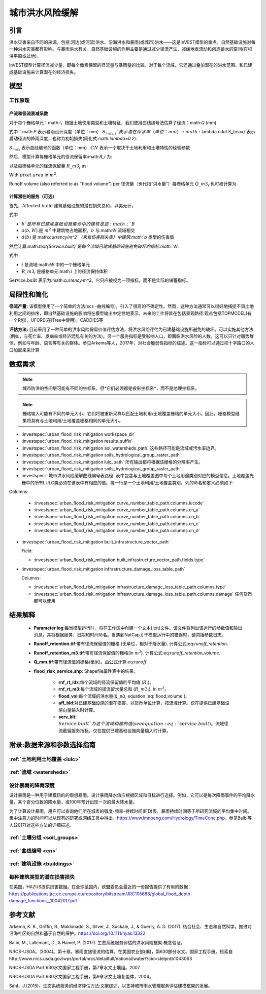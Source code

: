﻿.. _ufrm:

****************
城市洪水风险缓解
****************

引言
============

洪水灾害来自不同的来源，包括:河边(或河流)洪水、沿海洪水和暴雨(或城市)洪水——这是InVEST模型的重点。自然基础设施对每一种洪水灾害都有影响。与暴雨洪水有关，自然基础设施的作用主要是通过减少径流产生、减缓地表流动和创造蓄水的空间(在积洪平原或盆地)。

InVEST模型计算径流减少量，即每个像素保留的径流量与暴雨量的比较。对于每个流域，它还通过叠加潜在的洪水范围、和已建成基础设施来计算潜在的经济损失。

模型
=========

工作原理
^^^^^^^^^^^^

产流和径流衰减系数
----------------------------------------------

对于每个栅格单元：math:`i`，根据土地使用类型和土壤特征，我们使用曲线编号法估算了径流：math:`Q` (mm)


.. math:: Q_{p,i} = \begin{Bmatrix}
        \frac{(P - \lambda S_{max_i})^2}{P + (1-\lambda) S_{max,i}} & if & P > \lambda \cdot S_{max,i} \\
        0 & & otherwise
        \end{Bmatrix}
    :label: runoff

式中：math:`P` 表示暴雨设计深度（单位：mm）
:math:`S_{max,i}`表示潜在保水率（单位：mm）
:math:`\lambda \cdot S_{max}`表示启动径流的降雨深度，也称为初始损失(简化式:math:`\lambda=0.2`).

:math:`S_{max}` 表示曲线编号的函数（单位：mm）
:math:`CN` 表示一个取决于土地利用和土壤特性的经验参数


.. math:: S_{max,i}=\frac{25400}{CN_i}-254
   :label:

然后，模型计算每栅格单元的径流保留率:math:`R_i` 为:

.. math:: R_i=1-\frac{Q_{p,i}}{P}
   :label: runoff_retention
　　

以及每栅格单元的径流保留量 :math:`R\_m3_i` as:

.. math:: R\_m3_i=R_i\cdot P\cdot pixel.area\cdot 10^{-3}
   :label: runoff_retention_volume

With :math:`pixel.area` in :math:`m^2`.

Runoff volume (also referred to as "flood volume") per 
径流量（也代指“洪水量”）每栅格单元 :math:`Q\_m3_i` 也可被计算为

.. math:: Q\_m3_i=Q_{p,i}\cdot pixel.area\cdot 10^{-3}
   :label: flood_volume

计算潜在的服务（可选）
--------------------------------------

首先，:math:`\text{Affected.build}` 建筑基础设施的潜在损失总和，以美元计，

.. math:: \text{Affected.build}_W = \sum_{b ∈ B}a(b,W)·d(b)
   :label: affected build

式中

* :math:`b`是所有已建成基础设施集合中的建筑足迹:math:`B`
* :math:`a(b,W)`:是 :math:`m^2` 中建筑物占地面积，:math:`b` 与:math:`W` 流域相交
* :math:`d(b)` 是:math:`currency/m^2`（来自伤害损失表）中建筑:math:`b` 类型的伤害值

然后计算:math:`\text{Service.built}`是每个流域已建成基础设施避免破坏的指标:math:`W`:

.. math:: \text{Service.built}_W=\text{Affected.build}_W·\sum_{i ∈ W}R\_m3_i
   :label: service.built

式中

* :math:`i` 是流域:math:`W` 中的一个栅格单元
* :math:`R\_m3_i` 是栅格单元:math:`i` 上的径流保持体积

:math:`\text{Service.built}` 表示为:math:`currency·m^3`。它只应被视为一项指标，而不是实际的储蓄指标。

局限性和简化
============

**径流产量:** 该模型使用了一个简单的方法(scs -曲线编号)，引入了很高的不确定性。然而，这种方法通常可以很好地捕捉不同土地利用之间的排序，即自然基础设施的影响将在模型输出中定性地表示。未来的工作将旨在包括景观路径:观点包括TOPMODEL(有一个R包)，UFORE(在iTree中使用)，CADDIES等

**评估方法:** 目前采用了一种简单的洪水风险保留价值评估方法，将洪水风险评估为已建基础设施所避免的破坏。可以实施其他方法(例如，与死亡率、发病率或经济混乱有关的方法)。另一个服务指标是受影响人口，即面临洪水风险的人数。这可以只针对弱势群体，例如与年龄、语言等有关的群体。参见Arkema等人，2017年，对社会脆弱性指标的综述。这一指标可以通过把十字路口的人口加起来来计算

数据需求
========

.. note:: 城市防洪的空间层可能有不同的坐标系，但*它们必须都是投影坐标系*，而不是地理坐标系。

.. note:: 栅格输入可能有不同的单元大小，它们将被重新采样以匹配土地利用/土地覆盖栅格的单元大小。因此，栅格模型结果将具有与土地利用/土地覆盖栅格相同的单元大小。

- :investspec:`urban_flood_risk_mitigation workspace_dir`

- :investspec:`urban_flood_risk_mitigation results_suffix`

- :investspec:`urban_flood_risk_mitigation aoi_watersheds_path` 这些路径可能是流域或污水渠边界。

- :investspec:`urban_flood_risk_mitigation soils_hydrological_group_raster_path`

- :investspec:`urban_flood_risk_mitigation lulc_path` 所有输出都将根据该栅格的分辨率产生。

- :investspec:`urban_flood_risk_mitigation soils_hydrological_group_raster_path`


- :investspec:` 城市洪水风险缓解曲线编号表路径` 表中包含与土地覆盖图中每个土地用途类别对应的模型信息。土地覆盖光栅中的所有LULC类必须在该表中有相应的值。每一行是一个土地利用/土地覆盖类别，列的命名和定义必须如下:

Columns:

  - :investspec:`urban_flood_risk_mitigation curve_number_table_path.columns.lucode`
  - :investspec:`urban_flood_risk_mitigation curve_number_table_path.columns.cn_a`
  - :investspec:`urban_flood_risk_mitigation curve_number_table_path.columns.cn_b`
  - :investspec:`urban_flood_risk_mitigation curve_number_table_path.columns.cn_c`
  - :investspec:`urban_flood_risk_mitigation curve_number_table_path.columns.cn_d`

- :investspec:`urban_flood_risk_mitigation built_infrastructure_vector_path`

  Field:

  - :investspec:`urban_flood_risk_mitigation built_infrastructure_vector_path.fields.type`

- :investspec:`urban_flood_risk_mitigation infrastructure_damage_loss_table_path`

  Columns:

  - :investspec:`urban_flood_risk_mitigation infrastructure_damage_loss_table_path.columns.type`
  - :investspec:`urban_flood_risk_mitigation infrastructure_damage_loss_table_path.columns.damage` 任何货币都可以使用

结果解释
========

 * **Parameter log**:每当模型运行时，将在工作区中创建一个文本(.txt)文件。该文件将列出该运行的参数值和输出消息，并将根据服务、日期和时间命名。当遇到NatCap关于模型运行中的错误时，请包括参数日志。

 * **Runoff_retention.tif**:带有径流保留值的栅格 (无单位，相对于降水量). 计算公式:eq:`runoff_retention`.

 * **Runoff_retention_m3.tif**:带有径流保留值的栅格(in :math:`m^3`). 计算公式:eq:`runoff_retention_volume`.

 * **Q_mm.tif**:带有径流值的栅格(毫米)。由公式计算:eq:`runoff`.

 * **flood_risk_service.shp**: Shapefile属性表中的结果。

    * **rnf_rt_idx**:每个流域的径流保留值的平均值 (:math:`R_i`)。

    * **rnf_rt_m3**:每个流域的径流留水量总和 (:math:`R\_m3_i`), in :math:`m^3`。

    * **flood_vol**:每个流域的洪水量(``Q_m3``, equation :eq:`flood_volume`)。

    * **aff_bld**:对已建基础设施的潜在损害，以货币单位计算，按流域计算。仅在提供已建基础设施向量输入时计算。

    * **serv_blt**: :math:`Service.built`为这个流域构建的值(see equation :eq:`service.built`)。流域径流截留服务指标。仅在提供已建基础设施向量输入时计算。

附录:数据来源和参数选择指南
===========================================================

:ref:`土地利用土地覆盖 <lulc>`
^^^^^^^^^^^^^^^^^^^^^^^^^^^^^^^^^^^^^^

:ref:`流域 <watersheds>`
^^^^^^^^^^^^^^^^^^^^^^^^^^^^^^

设计暴雨的降雨深度
^^^^^^^^^^^^^^^^^^^^^^^^^^^^^^^^^^

设计暴雨是一种用于建模目的的假想暴雨。设计暴雨降水值应根据区域和目标进行选择。例如，它可以是每次降雨事件的平均降水量，某个百分位数的降水量，或100年预计出现一次的最大降水量。

为了计算设计暴雨，用户可以查询他们所在城市的强度-频率-持续时间(IFD)表。暴雨持续时间等于所研究流域的平均集中时间。集中注意力的时间可以从现有的研究或网络工具中得出。https://www.lmnoeng.com/Hydrology/TimeConc.php。参见Balbi等人(2017)对这些方法的详细描述。

:ref:`土壤分组 <soil_groups>`
^^^^^^^^^^^^^^^^^^^^^^^^^^^^^^^^

:ref:`曲线编号 <cn>`
^^^^^^^^^^^^^^^^^^^^^^^^

:ref:`建筑设施 <buildings>`
^^^^^^^^^^^^^^^^^^^^^^^^^^^^^^^^^^^^^^^

每种建筑类型的潜在损害损失
^^^^^^^^^^^^^^^^^^^^^^^^^^^^^^^^^^^^^^^^^^^^
在美国，HAZUS提供损害数据。在全球范围内，欧盟委员会最近的一份报告提供了有用的数据：https://publications.jrc.ec.europa.eu/repository/bitstream/JRC105688/global_flood_depth-damage_functions__10042017.pdf


参考文献
==========

Arkema, K. K., Griffin, R., Maldonado, S., Silver, J., Suckale, J., & Guerry, A. D. (2017). 结合社会、生态和自然科学，推进对沿海社区的自然和基于自然的保护。https://doi.org/10.1111/nyas.13322

Balbi, M., Lallemant, D., & Hamel, P. (2017). 生态系统服务评估的洪水风险框架:概念验证。

NRCS-USDA。(2004)。第十章。暴雨直接径流的估算。在美国农业部(编)，第630部分水文。国家工程手册。检索自http://www.nrcs.usda.gov/wps/portal/nrcs/detailfull/national/water/?cid=stelprdb1043063

NRCS-USDA Part 630水文国家工程手册，第7章水文土壤组。2007

NRCS-USDA Part 630水文国家工程手册，第9章水文土壤复盖体，2004。
 
Sahl，J.(2015)。生态系统服务的经济评估方法:文献综述，以支持城市雨水管理服务评估建模框架的发展。
